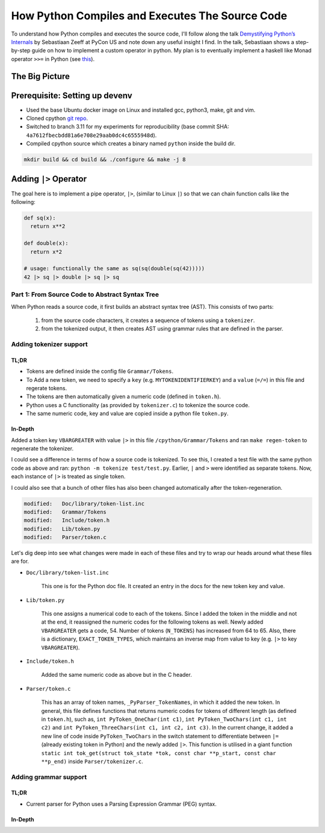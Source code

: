 How Python Compiles and Executes The Source Code
##########################################################################
To understand how Python compiles and executes the source code, I'll follow along the talk `Demystifying Python’s Internals <https://www.youtube.com/watch?v=HYKGZunmF50>`_ by Sebastiaan Zeeff at PyCon US and note down any useful insight I find. In the talk, Sebastiaan shows a step-by-step guide on how to implement a custom operator in python. My plan is to eventually implement a haskell like Monad operator ``>>=`` in Python (see `this <http://learnyouahaskell.com/a-fistful-of-monads>`_).

The Big Picture
*****************************************
.. image:: img/001pyflow.png
  :width: 800
  :alt: Python Compilation Flow

Prerequisite: Setting up devenv
*****************************************
* Used the base Ubuntu docker image on Linux and installed gcc, python3, make, git and vim.
* Cloned cpython `git repo <https://github.com/python/cpython.git>`_.
* Switched to branch 3.11 for my experiments for reproducibility (base commit SHA: ``4a7612fbecbdd81a6e708e29aab0dc4c6555948d``).
* Compiled cpython source which creates a binary named ``python`` inside the build dir.

.. code-block:: bash

  mkdir build && cd build && ./configure && make -j 8

Adding ``|>`` Operator
**********************************************************************************
The goal here is to implement a pipe operator, ``|>``, (similar to Linux ``|``) so that we can chain function calls like the following:

.. code-block:: python

    def sq(x):
      return x**2

    def double(x):
      return x*2
      
    # usage: functionally the same as sq(sq(double(sq(42)))))
    42 |> sq |> double |> sq |> sq 

Part 1: From Source Code to Abstract Syntax Tree
====================================================================================
When Python reads a source code, it first builds an abstract syntax tree (AST). This consists of two parts:

  #. from the source code characters, it creates a sequence of tokens using a ``tokenizer``.
  #. from the tokenized output, it then creates AST using grammar rules that are defined in the parser.

Adding tokenizer support
==========================================

TL;DR
-------------------------
* Tokens are defined inside the config file ``Grammar/Tokens``.
* To Add a new token, we need to specify a ``key`` (e.g. ``MYTOKENIDENTIFIERKEY``) and a ``value`` (``=/=``) in this file and regerate tokens.
* The tokens are then automatically given a numeric code (defined in ``token.h``).
* Python uses a C functionality (as provided by ``tokenizer.c``) to tokenize the source code.
* The same numeric code, key and value are copied inside a python file ``token.py``.

In-Depth
-----------------------
Added a token key ``VBARGREATER`` with value ``|>`` in this file ``/cpython/Grammar/Tokens`` and ran ``make regen-token`` to regenerate the tokenizer.

.. collapse:: Expand snippet

  .. code-block:: bash

      root@008f4044fac9:/cpython# git diff Grammar/Tokens
      diff --git a/Grammar/Tokens b/Grammar/Tokens
      index 1f3e3b0991..13aac4c7b6 100644
      --- a/Grammar/Tokens
      +++ b/Grammar/Tokens
      @@ -53,6 +53,7 @@ ATEQUAL                 '@='
       RARROW                  '->'
       ELLIPSIS                '...'
       COLONEQUAL              ':='
      +VBARGREATER             '|>'

       OP
       AWAIT

I could see a difference in terms of how a source code is tokenized. To see this, I created a test file with the same python code as above and ran: ``python -m tokenize test/test.py``. Earlier, ``|`` and ``>`` were identified as separate tokens. Now, each instance of ``|>`` is treated as single token.

.. collapse:: Expand snippet

  .. code-block:: bash

      # part of tokenizer output
      ...
      7,0-7,0:            DEDENT         ''
      7,0-7,2:            NUMBER         '42'
      7,3-7,5:            OP             '|>'
      7,6-7,8:            NAME           'sq'
      7,9-7,11:           OP             '|>'
      7,12-7,18:          NAME           'double'
      7,19-7,21:          OP             '|>'
      7,22-7,24:          NAME           'sq'
      7,25-7,27:          OP             '|>'
      7,28-7,30:          NAME           'sq'
      7,30-7,31:          NEWLINE        '\n'
      8,0-8,0:            ENDMARKER      ''

I could also see that a bunch of other files has also been changed automatically after the token-regeneration.

.. code-block:: bash

    modified:   Doc/library/token-list.inc
    modified:   Grammar/Tokens
    modified:   Include/token.h
    modified:   Lib/token.py
    modified:   Parser/token.c

Let's dig deep into see what changes were made in each of these files and try to wrap our heads around what these files are for.

* ``Doc/library/token-list.inc``

    This one is for the Python doc file. It created an entry in the docs for the new token key and value.

    .. collapse:: Expand snippet
    
      .. code-block:: bash

          root@008f4044fac9:/cpython# git diff Doc/library/token-list.inc
          diff --git a/Doc/library/token-list.inc b/Doc/library/token-list.inc
          index 1a99f0518d..b8d2bd5185 100644
          --- a/Doc/library/token-list.inc
          +++ b/Doc/library/token-list.inc
          @@ -201,6 +201,10 @@

              Token value for ``":="``.

          +.. data:: VBARGREATER
          +
          +   Token value for ``"|>"``.
          +
           .. data:: OP

           .. data:: AWAIT

* ``Lib/token.py``

    This one assigns a numerical code to each of the tokens. Since I added the token in the middle and not at the end, it reassigned the numeric codes for the following tokens as well. Newly added ``VBARGREATER`` gets a code, 54. Number of tokens (``N_TOKENS``) has increased from 64 to 65. Also, there is a dictionary, ``EXACT_TOKEN_TYPES``, which maintains an inverse map from value to key (e.g. ``|>`` to key ``VBARGREATER``).

    .. collapse:: Expand snippet
    
      .. code-block:: bash

          root@008f4044fac9:/cpython# git diff Lib/token.py
          diff --git a/Lib/token.py b/Lib/token.py
          index 9d0c0bf0fb..8b8d2c1a09 100644
          --- a/Lib/token.py
          +++ b/Lib/token.py
          @@ -57,18 +57,19 @@ ATEQUAL = 50
           RARROW = 51
           ELLIPSIS = 52
           COLONEQUAL = 53
          -OP = 54
          -AWAIT = 55
          -ASYNC = 56
          -TYPE_IGNORE = 57
          -TYPE_COMMENT = 58
          -SOFT_KEYWORD = 59
          +VBARGREATER = 54
          +OP = 55
          +AWAIT = 56
          +ASYNC = 57
          +TYPE_IGNORE = 58
          +TYPE_COMMENT = 59
          +SOFT_KEYWORD = 60
           # These aren't used by the C tokenizer but are needed for tokenize.py
          -ERRORTOKEN = 60
          -COMMENT = 61
          -NL = 62
          -ENCODING = 63
          -N_TOKENS = 64
          +ERRORTOKEN = 61
          +COMMENT = 62
          +NL = 63
          +ENCODING = 64
          +N_TOKENS = 65
           # Special definitions for cooperation with parser
           NT_OFFSET = 256

          @@ -123,6 +124,7 @@ EXACT_TOKEN_TYPES = {
               '{': LBRACE,
               '|': VBAR,
               '|=': VBAREQUAL,
          +    '|>': VBARGREATER,
               '}': RBRACE,
               '~': TILDE,
           }

* ``Include/token.h``

    Added the same numeric code as above but in the C header.

    .. collapse:: Expand snippet
    
      .. code-block:: bash

          root@008f4044fac9:/cpython# git diff Include/token.h
          diff --git a/Include/token.h b/Include/token.h
          index eb1b9ea47b..efc42f7825 100644
          --- a/Include/token.h
          +++ b/Include/token.h
          @@ -64,14 +64,15 @@ extern "C" {
           #define RARROW          51
           #define ELLIPSIS        52
           #define COLONEQUAL      53
          -#define OP              54
          -#define AWAIT           55
          -#define ASYNC           56
          -#define TYPE_IGNORE     57
          -#define TYPE_COMMENT    58
          -#define SOFT_KEYWORD    59
          -#define ERRORTOKEN      60
          -#define N_TOKENS        64
          +#define VBARGREATER     54
          +#define OP              55
          +#define AWAIT           56
          +#define ASYNC           57
          +#define TYPE_IGNORE     58
          +#define TYPE_COMMENT    59
          +#define SOFT_KEYWORD    60
          +#define ERRORTOKEN      61
          +#define N_TOKENS        65
           #define NT_OFFSET       256

* ``Parser/token.c``

    This has an array of token names, ``_PyParser_TokenNames``, in which it added the new token. In general, this file defines functions that returns numeric codes for tokens of different length (as defined in ``token.h``), such as, ``int PyToken_OneChar(int c1)``, ``int PyToken_TwoChars(int c1, int c2)`` and ``int PyToken_ThreeChars(int c1, int c2, int c3)``. In the current change, it added a new line of code inside ``PyToken_TwoChars`` in the switch statement to differentiate between ``|=`` (already existing token in Python) and the newly added ``|>``. This function is utilised in a giant function ``static int tok_get(struct tok_state *tok, const char **p_start, const char **p_end)`` inside ``Parser/tokenizer.c``.

    .. collapse:: Expand snippet
    
      .. code-block:: bash

          root@008f4044fac9:/cpython# git diff Parser/token.c
          diff --git a/Parser/token.c b/Parser/token.c
          index 74bca0eff6..6c3ea72316 100644
          --- a/Parser/token.c
          +++ b/Parser/token.c
          @@ -60,6 +60,7 @@ const char * const _PyParser_TokenNames[] = {
               "RARROW",
               "ELLIPSIS",
               "COLONEQUAL",
          +    "VBARGREATER",
               "OP",
               "AWAIT",
               "ASYNC",
          @@ -184,6 +185,7 @@ PyToken_TwoChars(int c1, int c2)
               case '|':
                   switch (c2) {
                   case '=': return VBAREQUAL;
          +        case '>': return VBARGREATER;
                   }
                   break;
               }

Adding grammar support
==========================================
TL;DR
-------------------------
* Current parser for Python uses a Parsing Expression Grammar (PEG) syntax.


In-Depth
-----------------------
.. image:: img/002pyast.png
  :width: 400
  :alt: Python Compilation Flow
